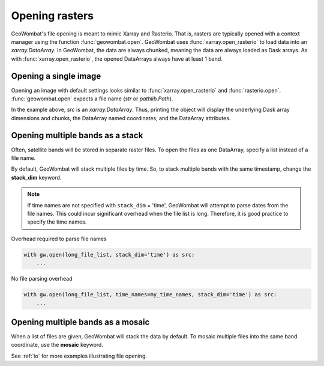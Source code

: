 .. _tutorial-open:

Opening rasters
===============

GeoWombat's file opening is meant to mimic Xarray and Rasterio. That is, rasters are typically opened with
a context manager using the function :func:`geowombat.open`. GeoWombat uses :func:`xarray.open_rasterio` to
load data into an `xarray.DataArray`. In GeoWombat, the data are always chunked, meaning the data are always
loaded as Dask arrays. As with :func:`xarray.open_rasterio`, the opened DataArrays always have at least 1 band.

Opening a single image
----------------------

Opening an image with default settings looks similar to :func:`xarray.open_rasterio` and :func:`rasterio.open`.
:func:`geowombat.open` expects a file name (`str` or `pathlib.Path`).

.. ipython:: python

    import geowombat as gw
    from geowombat.data import l8_224078_20200518

    with gw.open(l8_224078_20200518) as src:
        print(src)

In the example above, `src` is an `xarray.DataArray`. Thus, printing the object will display the underlying Dask array dimensions and chunks, the DataArray named coordinates, and the DataArray attributes.

Opening multiple bands as a stack
---------------------------------

Often, satellite bands will be stored in separate raster files. To open the files as one DataArray, specify a list instead of a file name.

.. ipython:: python

    from geowombat.data import l8_224078_20200518_B2, l8_224078_20200518_B3, l8_224078_20200518_B4

    with gw.open([l8_224078_20200518_B2, l8_224078_20200518_B3, l8_224078_20200518_B4]) as src:
        print(src)

By default, GeoWombat will stack multiple files by time. So, to stack multiple bands with the same timestamp, change the **stack_dim** keyword.

.. ipython:: python

    from geowombat.data import l8_224078_20200518_B2, l8_224078_20200518_B3, l8_224078_20200518_B4

    with gw.open(
        [
            l8_224078_20200518_B2, l8_224078_20200518_B3, l8_224078_20200518_B4
        ],
        stack_dim='band'
    ) as src:
        print(src)

.. note::

    If time names are not specified with ``stack_dim`` = 'time', GeoWombat will attempt to parse dates from the file names. This could incur significant overhead when the file list is long. Therefore, it is good practice to specify the time names.

Overhead required to parse file names

.. code:: python

    with gw.open(long_file_list, stack_dim='time') as src:
        ...

No file parsing overhead

.. code:: python

    with gw.open(long_file_list, time_names=my_time_names, stack_dim='time') as src:
        ...

Opening multiple bands as a mosaic
----------------------------------

When a list of files are given, GeoWombat will stack the data by default. To mosaic multiple files into the same band coordinate, use the **mosaic** keyword.

.. ipython:: python

    from geowombat.data import l8_224077_20200518_B2, l8_224078_20200518_B2

    with gw.open(
        [
            l8_224077_20200518_B2, l8_224078_20200518_B2
        ],
        mosaic=True
    ) as src:
        print(src)

See :ref:`io` for more examples illustrating file opening.
